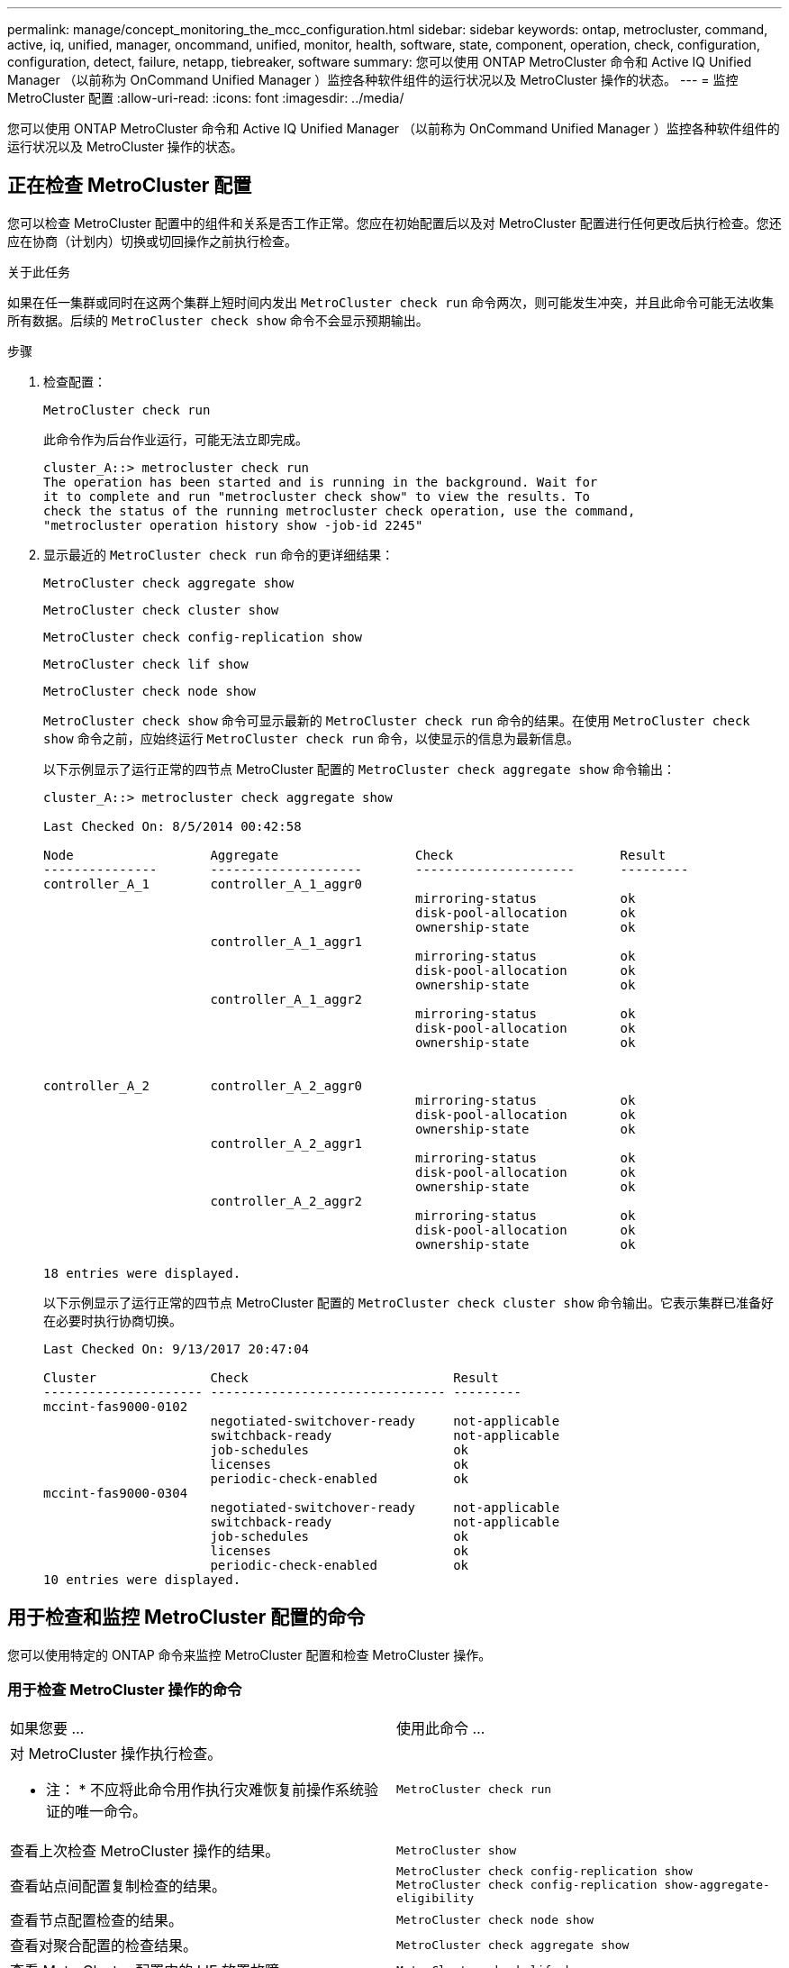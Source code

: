 ---
permalink: manage/concept_monitoring_the_mcc_configuration.html 
sidebar: sidebar 
keywords: ontap, metrocluster, command, active, iq, unified, manager, oncommand, unified, monitor, health, software, state, component, operation, check, configuration, configuration, detect, failure, netapp, tiebreaker, software 
summary: 您可以使用 ONTAP MetroCluster 命令和 Active IQ Unified Manager （以前称为 OnCommand Unified Manager ）监控各种软件组件的运行状况以及 MetroCluster 操作的状态。 
---
= 监控 MetroCluster 配置
:allow-uri-read: 
:icons: font
:imagesdir: ../media/


[role="lead"]
您可以使用 ONTAP MetroCluster 命令和 Active IQ Unified Manager （以前称为 OnCommand Unified Manager ）监控各种软件组件的运行状况以及 MetroCluster 操作的状态。



== 正在检查 MetroCluster 配置

您可以检查 MetroCluster 配置中的组件和关系是否工作正常。您应在初始配置后以及对 MetroCluster 配置进行任何更改后执行检查。您还应在协商（计划内）切换或切回操作之前执行检查。

.关于此任务
如果在任一集群或同时在这两个集群上短时间内发出 `MetroCluster check run` 命令两次，则可能发生冲突，并且此命令可能无法收集所有数据。后续的 `MetroCluster check show` 命令不会显示预期输出。

.步骤
. 检查配置：
+
`MetroCluster check run`

+
此命令作为后台作业运行，可能无法立即完成。

+
[listing]
----
cluster_A::> metrocluster check run
The operation has been started and is running in the background. Wait for
it to complete and run "metrocluster check show" to view the results. To
check the status of the running metrocluster check operation, use the command,
"metrocluster operation history show -job-id 2245"
----
. 显示最近的 `MetroCluster check run` 命令的更详细结果：
+
`MetroCluster check aggregate show`

+
`MetroCluster check cluster show`

+
`MetroCluster check config-replication show`

+
`MetroCluster check lif show`

+
`MetroCluster check node show`

+
`MetroCluster check show` 命令可显示最新的 `MetroCluster check run` 命令的结果。在使用 `MetroCluster check show` 命令之前，应始终运行 `MetroCluster check run` 命令，以使显示的信息为最新信息。

+
以下示例显示了运行正常的四节点 MetroCluster 配置的 `MetroCluster check aggregate show` 命令输出：

+
[listing]
----
cluster_A::> metrocluster check aggregate show

Last Checked On: 8/5/2014 00:42:58

Node                  Aggregate                  Check                      Result
---------------       --------------------       ---------------------      ---------
controller_A_1        controller_A_1_aggr0
                                                 mirroring-status           ok
                                                 disk-pool-allocation       ok
                                                 ownership-state            ok
                      controller_A_1_aggr1
                                                 mirroring-status           ok
                                                 disk-pool-allocation       ok
                                                 ownership-state            ok
                      controller_A_1_aggr2
                                                 mirroring-status           ok
                                                 disk-pool-allocation       ok
                                                 ownership-state            ok


controller_A_2        controller_A_2_aggr0
                                                 mirroring-status           ok
                                                 disk-pool-allocation       ok
                                                 ownership-state            ok
                      controller_A_2_aggr1
                                                 mirroring-status           ok
                                                 disk-pool-allocation       ok
                                                 ownership-state            ok
                      controller_A_2_aggr2
                                                 mirroring-status           ok
                                                 disk-pool-allocation       ok
                                                 ownership-state            ok

18 entries were displayed.
----
+
以下示例显示了运行正常的四节点 MetroCluster 配置的 `MetroCluster check cluster show` 命令输出。它表示集群已准备好在必要时执行协商切换。

+
[listing]
----
Last Checked On: 9/13/2017 20:47:04

Cluster               Check                           Result
--------------------- ------------------------------- ---------
mccint-fas9000-0102
                      negotiated-switchover-ready     not-applicable
                      switchback-ready                not-applicable
                      job-schedules                   ok
                      licenses                        ok
                      periodic-check-enabled          ok
mccint-fas9000-0304
                      negotiated-switchover-ready     not-applicable
                      switchback-ready                not-applicable
                      job-schedules                   ok
                      licenses                        ok
                      periodic-check-enabled          ok
10 entries were displayed.
----




== 用于检查和监控 MetroCluster 配置的命令

您可以使用特定的 ONTAP 命令来监控 MetroCluster 配置和检查 MetroCluster 操作。



=== 用于检查 MetroCluster 操作的命令

|===


| 如果您要 ... | 使用此命令 ... 


 a| 
对 MetroCluster 操作执行检查。

* 注： * 不应将此命令用作执行灾难恢复前操作系统验证的唯一命令。
 a| 
`MetroCluster check run`



 a| 
查看上次检查 MetroCluster 操作的结果。
 a| 
`MetroCluster show`



 a| 
查看站点间配置复制检查的结果。
 a| 
`MetroCluster check config-replication show MetroCluster check config-replication show-aggregate-eligibility`



 a| 
查看节点配置检查的结果。
 a| 
`MetroCluster check node show`



 a| 
查看对聚合配置的检查结果。
 a| 
`MetroCluster check aggregate show`



 a| 
查看 MetroCluster 配置中的 LIF 放置故障。
 a| 
`MetroCluster check lif show`

|===


=== 用于监控 MetroCluster 互连的命令

|===


| 如果您要 ... | 使用此命令 ... 


 a| 
显示集群中 MetroCluster 节点的 HA 和 DR 镜像状态以及信息。
 a| 
`MetroCluster 互连镜像显示`

|===


=== 用于监控 MetroCluster SVM 的命令

|===


| 如果您要 ... | 使用此命令 ... 


 a| 
查看 MetroCluster 配置中两个站点中的所有 SVM 。
 a| 
`MetroCluster SVM show`

|===


== 使用 MetroCluster Tiebreaker 或 ONTAP 调解器监控配置

请参见 link:../install-ip/concept_considerations_mediator.html["ONTAP 调解器与 MetroCluster Tiebreaker 之间的区别"] 了解这两种监控 MetroCluster 配置和启动自动切换的方法之间的区别。

使用以下链接安装和配置 Tiebreaker 或调解器：

* link:../tiebreaker/concept_overview_of_the_tiebreaker_software.html["安装和配置 MetroCluster Tiebreaker 软件："]
* link:../install-ip/concept_mediator_requirements.html["准备安装 ONTAP 调解器服务"]




== NetApp MetroCluster Tiebreaker 软件如何检测故障

Tiebreaker 软件位于 Linux 主机上。只有当您要从第三个站点监控两个集群及其连接状态时，才需要 Tiebreaker 软件。这样可以使集群中的每个配对节点区分站点间链路关闭时的 ISL 故障与站点故障。

在 Linux 主机上安装 Tiebreaker 软件后，您可以在 MetroCluster 配置中配置集群以监控灾难情况。



=== Tiebreaker 软件如何检测站点间连接故障

如果站点之间的所有连接都丢失， MetroCluster Tiebreaker 软件将向您发出警报。



==== 网络路径的类型

根据配置的不同， MetroCluster 配置中的两个集群之间有三种类型的网络路径：

* * FC 网络（位于光纤连接的 MetroCluster 配置中） *
+
此类网络由两个冗余 FC 交换机网络结构组成。每个交换机网络结构都有两个 FC 交换机，每个交换机网络结构有一个交换机与一个集群共存。每个集群都有两个 FC 交换机，每个交换机网络结构一个。所有节点都与每个主机代管 IP 交换机建立了 FC （ NV 互连和 FCP 启动程序）连接。数据通过 ISL 从集群复制到集群。

* * 集群间对等网络 *
+
此类网络由两个集群之间的冗余 IP 网络路径组成。集群对等网络可提供镜像 Storage Virtual Machine （ SVM ）配置所需的连接。一个集群上所有 SVM 的配置都会由配对集群进行镜像。

* * IP 网络（存在于 MetroCluster IP 配置中） *
+
此类网络由两个冗余 IP 交换机网络组成。每个网络都有两个 IP 交换机，每个交换机网络结构有一个交换机与一个集群共存。每个集群都有两个 IP 交换机，每个交换机网络结构一个。所有节点均可连接到每个主机代管 FC 交换机。数据通过 ISL 从集群复制到集群。





==== 监控站点间连接

Tiebreaker 软件会定期从节点检索站点间连接的状态。如果 NV 互连连接丢失，并且集群间对等不响应 ping ，则集群会假定站点已隔离， Tiebreaker 软件会触发警报 "AllLinksSevered" 。如果某个集群发现 "AllLinksSevered" 状态，而另一个集群无法通过网络访问，则 Tiebreaker 软件将触发警报 "disaster " 。



=== Tiebreaker 软件如何检测站点故障

NetApp MetroCluster Tiebreaker 软件会检查 MetroCluster 配置和集群中节点的可访问性，以确定是否发生了站点故障。在某些情况下， Tiebreaker 软件还会触发警报。



==== Tiebreaker 软件监控的组件

Tiebreaker 软件可通过 IP 网络上托管的节点管理 LIF 和集群管理 LIF 的多条路径建立冗余连接，从而监控 MetroCluster 配置中的每个控制器。

Tiebreaker 软件可监控 MetroCluster 配置中的以下组件：

* 通过本地节点接口连接的节点
* 通过集群指定的接口进行集群
* 正常运行的集群，用于评估它是否与灾难站点（ NV 互连，存储和集群间对等）建立连接


如果 Tiebreaker 软件与集群中的所有节点之间以及与集群本身之间的连接断开， Tiebreaker 软件将将此集群声明为 "`无法访问` " 。检测到连接故障大约需要三到五秒。如果无法从 Tiebreaker 软件访问某个集群，则正常运行的集群（仍可访问的集群）必须指示与配对集群的所有链路都已切断，然后 Tiebreaker 软件才会触发警报。


NOTE: 如果正常运行的集群无法再通过 FC （ NV 互连和存储）和集群间对等与灾难站点上的集群通信，则所有链路都将切断。



==== Tiebreaker 软件触发警报的故障情形

如果灾难站点上的集群（所有节点）已关闭或无法访问，并且正常运行的站点上的集群指示 "AllLinksSeved" 状态，则 Tiebreaker 软件将触发警报。

在以下情况下， Tiebreaker 软件不会触发警报（或警报被否决）：

* 在八节点 MetroCluster 配置中，如果灾难站点上的一个 HA 对已关闭
* 在灾难站点上的所有节点均已关闭的集群中，运行正常的站点上的一个 HA 对已关闭，而运行正常的站点上的集群指示 "AllLinksSeved" 状态
+
Tiebreaker 软件会触发警报，但 ONTAP 会否决此警报。在这种情况下，手动切换也会被否决

* 如果 Tiebreaker 软件至少可以访问灾难站点上的一个节点或集群接口，或者正常运行的站点仍然可以通过 FC （ NV 互连和存储）或集群间对等访问灾难站点上的任一节点，则可以执行此操作




=== ONTAP 调解器如何支持自动计划外切换

ONTAP 调解器将有关 MetroCluster 节点的状态信息存储在调解器主机上的邮箱中。MetroCluster 节点可以使用此信息监控其 DR 配对节点的状态，并在发生灾难时实施调解器辅助的自动计划外切换（ MAUSO ）。

当节点检测到需要切换的站点故障时，它会执行相应的步骤来确认切换是否合适，如果是，则会执行切换。

只有当每个节点的非易失性缓存的 SyncMirror 镜像和 DR 镜像均在运行且缓存和镜像在发生故障时保持同步时，才会启动 MAUSO 。

